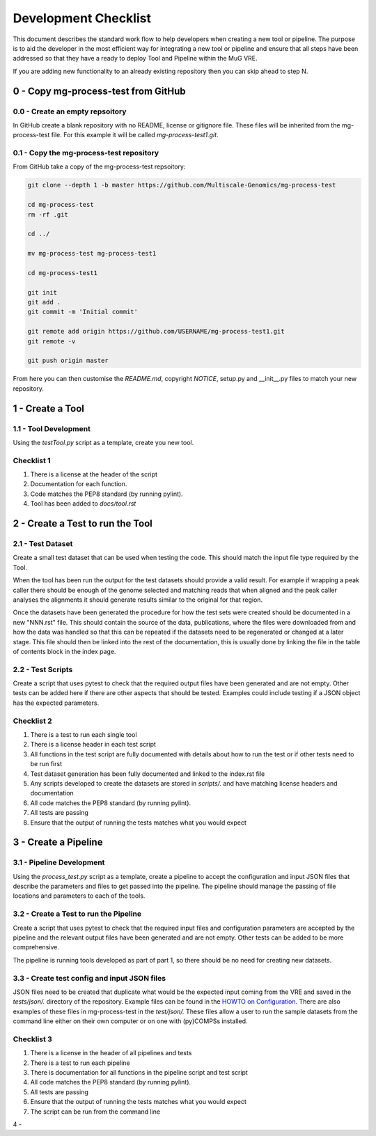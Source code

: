 .. See the NOTICE file distributed with this work for additional information
   regarding copyright ownership.

   Licensed under the Apache License, Version 2.0 (the "License");
   you may not use this file except in compliance with the License.
   You may obtain a copy of the License at

       http://www.apache.org/licenses/LICENSE-2.0

   Unless required by applicable law or agreed to in writing, software
   distributed under the License is distributed on an "AS IS" BASIS,
   WITHOUT WARRANTIES OR CONDITIONS OF ANY KIND, either express or implied.
   See the License for the specific language governing permissions and
   limitations under the License.

Development Checklist
=====================

This document describes the standard work flow to help developers when creating a new tool or pipeline. The purpose is to aid the developer in the most efficient way for integrating a new tool or pipeline and ensure that all steps have been addressed so that they have a ready to deploy Tool and Pipeline within the MuG VRE.

If you are adding new functionality to an already existing repository then you can skip ahead to step N.

0 - Copy mg-process-test from GitHub
------------------------------------

0.0 - Create an empty repsoitory
^^^^^^^^^^^^^^^^^^^^^^^^^^^^^^^^

In GitHub create a blank repository with no README, license or gitignore file. These files will be inherited from the mg-process-test file. For this example it will be called `mg-process-test1.git`.


0.1 - Copy the mg-process-test repository
^^^^^^^^^^^^^^^^^^^^^^^^^^^^^^^^^^^^^^^^^

From GitHub take a copy of the mg-process-test repsoitory:

.. code-block:: none

   git clone --depth 1 -b master https://github.com/Multiscale-Genomics/mg-process-test

   cd mg-process-test
   rm -rf .git

   cd ../

   mv mg-process-test mg-process-test1

   cd mg-process-test1

   git init
   git add .
   git commit -m 'Initial commit'

   git remote add origin https://github.com/USERNAME/mg-process-test1.git
   git remote -v

   git push origin master

From here you can then customise the `README.md`, copyright `NOTICE`, setup.py and __init__.py files to match your new repository.

1 - Create a Tool
-----------------

1.1 - Tool Development
^^^^^^^^^^^^^^^^^^^^^^

Using the `testTool.py` script as a template, create you new tool.

Checklist 1
^^^^^^^^^^^

#. There is a license at the header of the script
#. Documentation for each function.
#. Code matches the PEP8 standard (by running pylint).
#. Tool has been added to `docs/tool.rst`


2 - Create a Test to run the Tool
---------------------------------

2.1 - Test Dataset
^^^^^^^^^^^^^^^^^^

Create a small test dataset that can be used when testing the code. This should match the input file type required by the Tool.

When the tool has been run the output for the test datasets should provide a valid result. For example if wrapping a peak caller there should be enough of the genome selected and matching reads that when aligned and the peak caller analyses the alignments it should generate results similar to the original for that region.

Once the datasets have been generated the procedure for how the test sets were created should be documented in a new "NNN.rst" file. This should contain the source of the data, publications, where the files were downloaded from and how the data was handled so that this can be repeated if the datasets need to be regenerated or changed at a later stage. This file should then be linked into the rest of the documentation, this is usually done by linking the file in the table of contents block in the index page.

2.2 - Test Scripts
^^^^^^^^^^^^^^^^^^

Create a script that uses pytest to check that the required output files have been generated and are not empty. Other tests can be added here if there are other aspects that should be tested. Examples could include testing if a JSON object has the expected parameters.

Checklist 2
^^^^^^^^^^^

#. There is a test to run each single tool
#. There is a license header in each test script
#. All functions in the test script are fully documented with details about how to run the test or if other tests need to be run first
#. Test dataset generation has been fully documented and linked to the index.rst file
#. Any scripts developed to create the datasets are stored in `scripts/.` and have matching license headers and documentation
#. All code matches the PEP8 standard (by running pylint).
#. All tests are passing
#. Ensure that the output of running the tests matches what you would expect

3 - Create a Pipeline
---------------------

3.1 - Pipeline Development
^^^^^^^^^^^^^^^^^^^^^^^^^^

Using the `process_test.py` script as a template, create a pipeline to accept the configuration and input JSON files that describe the parameters and files to get passed into the pipeline. The pipeline should manage the passing of file locations and parameters to each of the tools.


3.2 - Create a Test to run the Pipeline
^^^^^^^^^^^^^^^^^^^^^^^^^^^^^^^^^^^^^^^

Create a script that uses pytest to check that the required input files and configuration parameters are accepted by the pipeline and the relevant output files have been generated and are not empty. Other tests can be added to be more comprehensive.

The pipeline is running tools developed as part of part 1, so there should be no need for creating new datasets.

3.3 - Create test config and input JSON files
^^^^^^^^^^^^^^^^^^^^^^^^^^^^^^^^^^^^^^^^^^^^^

JSON files need to be created that duplicate what would be the expected input coming from the VRE and saved in the `tests/json/.` directory of the repository. Example files can be found in the `HOWTO on Configuration <howto_config.html>`_. There are also examples of these files in mg-process-test in the `test/json/.` These files allow a user to run the sample datasets from the command line either on their own computer or on one with (py)COMPSs installed.

Checklist 3
^^^^^^^^^^^

#. There is a license in the header of all pipelines and tests
#. There is a test to run each pipeline
#. There is documentation for all functions in the pipeline script and test script
#. All code matches the PEP8 standard (by running pylint).
#. All tests are passing
#. Ensure that the output of running the tests matches what you would expect
#. The script can be run from the command line

4 -
